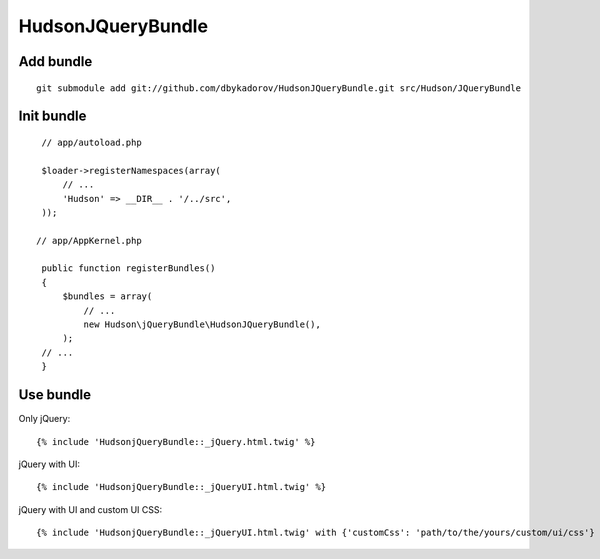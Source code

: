 ==================
HudsonJQueryBundle
==================

Add bundle
----------


::

    git submodule add git://github.com/dbykadorov/HudsonJQueryBundle.git src/Hudson/JQueryBundle

Init bundle
-----------

::

    // app/autoload.php

    $loader->registerNamespaces(array(
        // ...
        'Hudson' => __DIR__ . '/../src',
    ));

   // app/AppKernel.php

    public function registerBundles()
    {
        $bundles = array(
            // ...
            new Hudson\jQueryBundle\HudsonJQueryBundle(),
        );
    // ...
    }

Use bundle
----------

Only jQuery:

::

    {% include 'HudsonjQueryBundle::_jQuery.html.twig' %}

jQuery with UI:

::

    {% include 'HudsonjQueryBundle::_jQueryUI.html.twig' %}

jQuery with UI and custom UI CSS:

::

    {% include 'HudsonjQueryBundle::_jQueryUI.html.twig' with {'customCss': 'path/to/the/yours/custom/ui/css'} %}
